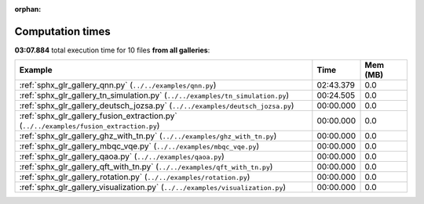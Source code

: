 
:orphan:

.. _sphx_glr_sg_execution_times:


Computation times
=================
**03:07.884** total execution time for 10 files **from all galleries**:

.. container::

  .. raw:: html

    <style scoped>
    <link href="https://cdnjs.cloudflare.com/ajax/libs/twitter-bootstrap/5.3.0/css/bootstrap.min.css" rel="stylesheet" />
    <link href="https://cdn.datatables.net/1.13.6/css/dataTables.bootstrap5.min.css" rel="stylesheet" />
    </style>
    <script src="https://code.jquery.com/jquery-3.7.0.js"></script>
    <script src="https://cdn.datatables.net/1.13.6/js/jquery.dataTables.min.js"></script>
    <script src="https://cdn.datatables.net/1.13.6/js/dataTables.bootstrap5.min.js"></script>
    <script type="text/javascript" class="init">
    $(document).ready( function () {
        $('table.sg-datatable').DataTable({order: [[1, 'desc']]});
    } );
    </script>

  .. list-table::
   :header-rows: 1
   :class: table table-striped sg-datatable

   * - Example
     - Time
     - Mem (MB)
   * - :ref:`sphx_glr_gallery_qnn.py` (``../../examples/qnn.py``)
     - 02:43.379
     - 0.0
   * - :ref:`sphx_glr_gallery_tn_simulation.py` (``../../examples/tn_simulation.py``)
     - 00:24.505
     - 0.0
   * - :ref:`sphx_glr_gallery_deutsch_jozsa.py` (``../../examples/deutsch_jozsa.py``)
     - 00:00.000
     - 0.0
   * - :ref:`sphx_glr_gallery_fusion_extraction.py` (``../../examples/fusion_extraction.py``)
     - 00:00.000
     - 0.0
   * - :ref:`sphx_glr_gallery_ghz_with_tn.py` (``../../examples/ghz_with_tn.py``)
     - 00:00.000
     - 0.0
   * - :ref:`sphx_glr_gallery_mbqc_vqe.py` (``../../examples/mbqc_vqe.py``)
     - 00:00.000
     - 0.0
   * - :ref:`sphx_glr_gallery_qaoa.py` (``../../examples/qaoa.py``)
     - 00:00.000
     - 0.0
   * - :ref:`sphx_glr_gallery_qft_with_tn.py` (``../../examples/qft_with_tn.py``)
     - 00:00.000
     - 0.0
   * - :ref:`sphx_glr_gallery_rotation.py` (``../../examples/rotation.py``)
     - 00:00.000
     - 0.0
   * - :ref:`sphx_glr_gallery_visualization.py` (``../../examples/visualization.py``)
     - 00:00.000
     - 0.0

